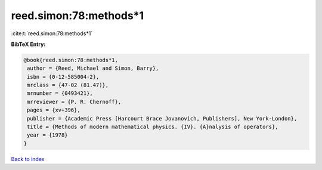 reed.simon:78:methods*1
=======================

:cite:t:`reed.simon:78:methods*1`

**BibTeX Entry:**

.. code-block:: bibtex

   @book{reed.simon:78:methods*1,
    author = {Reed, Michael and Simon, Barry},
    isbn = {0-12-585004-2},
    mrclass = {47-02 (81.47)},
    mrnumber = {0493421},
    mrreviewer = {P. R. Chernoff},
    pages = {xv+396},
    publisher = {Academic Press [Harcourt Brace Jovanovich, Publishers], New York-London},
    title = {Methods of modern mathematical physics. {IV}. {A}nalysis of operators},
    year = {1978}
   }

`Back to index <../By-Cite-Keys.html>`_
